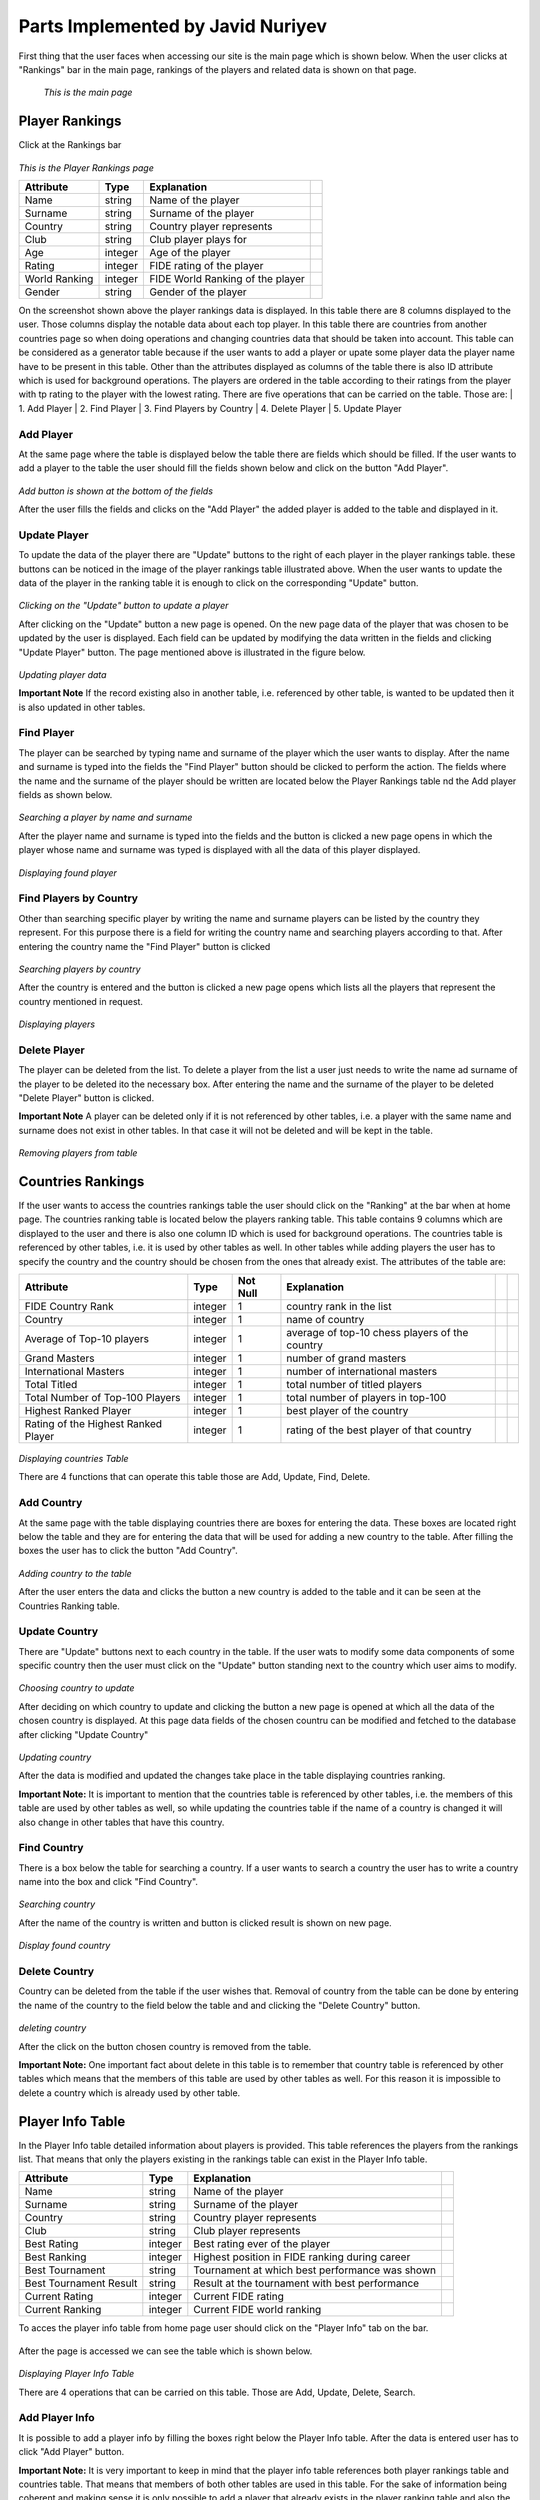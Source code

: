 Parts Implemented by Javid Nuriyev
==================================

First thing that the user faces when accessing our site is the main page which is shown below.
When the user clicks at "Rankings" bar in the main page, rankings of the players and related data is shown on that page.

.. figure:: jav_picture/main.png
      :scale: 50 %
      :alt: Main

      *This is the main page*

Player Rankings
+++++++++++++++
Click at the Rankings bar

.. figure:: jav_picture/ranking.png
      :scale: 50 %
      :alt: Player Rankings
|
      *This is the Player Rankings page*


+---------------+---------+----------------------------------+-+
| Attribute     | Type    | Explanation                      | |
+===============+=========+==================================+=+
| Name          | string  | Name of the player               | |
+---------------+---------+----------------------------------+-+
| Surname       | string  | Surname of the player            | |
+---------------+---------+----------------------------------+-+
| Country       | string  | Country player represents        | |
+---------------+---------+----------------------------------+-+
| Club          | string  | Club player plays for            | |
+---------------+---------+----------------------------------+-+
| Age           | integer | Age of the player                | |
+---------------+---------+----------------------------------+-+
| Rating        | integer | FIDE rating of the player        | |
+---------------+---------+----------------------------------+-+
| World Ranking | integer | FIDE World Ranking of the player | |
+---------------+---------+----------------------------------+-+
| Gender        | string  | Gender of the player             | |
+---------------+---------+----------------------------------+-+


On the screenshot shown above the player rankings data is displayed.
In this table there are 8 columns displayed to the user. Those columns display the notable data about each top player.
In this table there are countries from another countries page so when doing operations and changing countries data that should be taken into account.
This table can be considered as a generator table because if the user wants to add a player or upate some player data the player name have to be present in this table.
Other than the attributes displayed as columns of the table there is also ID attribute which is used for background operations.
The players are ordered in the table according to their ratings from the player with tp rating to the player with the lowest rating.
There are five operations that can be carried on the table. Those are:
|  1. Add Player
|  2. Find Player
|  3. Find Players by Country
|  4. Delete Player
|  5. Update Player

Add Player
----------

At the same page where the table is displayed below the table there are fields which should be filled.
If the user wants to add a player to the table the user should fill the fields shown below and click on the button "Add Player".

.. figure:: jav_picture/add_player.png
      :scale: 50 %
      :alt: Add Player to Player Rankings Table
|
      *Add button is shown at the bottom of the fields*

After the user fills the fields and clicks on the "Add Player" the added player is added to the table and displayed in it.

Update Player
-------------

To update the data of the player there are "Update" buttons to the right of each player in the player rankings table. these buttons can be noticed in the image of the player rankings table illustrated above.
When the user wants to update the data of the player in the ranking table it is enough to click on the corresponding "Update" button.

.. figure:: jav_picture/update_button.png
      :scale: 50 %
      :alt: Click on the Update button of the Player you want to modify
|
       *Clicking on the "Update" button to update a player*

After clicking on the "Update" button a new page is opened. On the new page data of the player that was chosen to be updated by the user is displayed.
Each field can be updated by modifying the data written in the fields and clicking "Update Player" button.
The page mentioned above is illustrated in the figure below.

.. figure:: jav_picture/update_player.png
      :scale: 50 %
      :alt: Update the data you want to modify
|
       *Updating player data*

**Important Note**
If the record existing also in another table, i.e. referenced by other table, is wanted to be updated then it is also updated in other tables.


Find Player
-----------
The player can be searched by typing name and surname of the player which the user wants to display.
After the name and surname is typed into the fields the "Find Player" button should be clicked to perform the action.
The fields where the name and the surname of the player should be written are located below the Player Rankings table nd the Add player fields as shown below.

.. figure:: jav_picture/delete_find.png
      :scale: 50 %
      :alt: Find Player by name and surname
|
       *Searching a player by name and surname*

After the player name and surname is typed into the fields and the button is clicked a new page opens in which the player whose name and surname was typed is displayed with all the data of this player displayed.

.. figure:: jav_picture/find_page.png
      :scale: 50 %
      :alt: Found player is shown in new page
|
       *Displaying found player*


Find Players by Country
-----------------------
Other than searching specific player by writing the name and surname players can be listed by the country they represent.
For this purpose there is a field for writing the country name and searching players according to that.
After entering the country name the "Find Player" button is clicked

.. figure:: jav_picture/find_player_by_country.png
      :scale: 50 %
      :alt: Find player by country
|
       *Searching players by country*

After the country is entered and the button is clicked a new page opens which lists all the players that represent the country mentioned in request.

.. figure:: jav_picture/find_player_by_country_page.png
      :scale: 50 %
      :alt: Find player by country
|
       *Displaying players*

Delete Player
-------------
The player can be deleted from the list. To delete a player from the list a user just needs to write the name ad surname of the player to be deleted ito the necessary box.
After entering the name and the surname of the player to be deleted "Delete Player" button is clicked.

**Important Note**
A player can be deleted only if it is not referenced by other tables, i.e. a player with the same name and surname does not exist in other tables. In that case it will not be deleted and will be kept in the table.

.. figure:: jav_picture/delete_player.png
      :scale: 50 %
      :alt: Delete Player
|
      *Removing players from table*


Countries Rankings
++++++++++++++++++
If the user wants to access the countries rankings table the user should click on the "Ranking" at the bar when at home page.
The countries ranking table is located below the players ranking table. This table contains 9 columns which are displayed to the user and there is also one column ID which is used for background operations.
The countries table is referenced by other tables, i.e. it is used by other tables as well.
In other tables while adding players the user has to specify the country and the country should be chosen from the ones that already exist.
The attributes of the table are:


+-------------------------------------+---------+----------+------------------------------------------------+-+-+
| Attribute                           | Type    | Not Null | Explanation                                    | | |
+=====================================+=========+==========+================================================+=+=+
| FIDE Country Rank                   | integer | 1        | country rank in the list                       | | |
+-------------------------------------+---------+----------+------------------------------------------------+-+-+
| Country                             | integer | 1        | name of country                                | | |
+-------------------------------------+---------+----------+------------------------------------------------+-+-+
| Average of Top-10 players           | integer | 1        | average of top-10 chess players of the country | | |
+-------------------------------------+---------+----------+------------------------------------------------+-+-+
| Grand Masters                       | integer | 1        | number of grand masters                        | | |
+-------------------------------------+---------+----------+------------------------------------------------+-+-+
| International Masters               | integer | 1        | number of international masters                | | |
+-------------------------------------+---------+----------+------------------------------------------------+-+-+
| Total Titled                        | integer | 1        | total number of titled players                 | | |
+-------------------------------------+---------+----------+------------------------------------------------+-+-+
| Total Number of Top-100 Players     | integer | 1        | total number of players in top-100             | | |
+-------------------------------------+---------+----------+------------------------------------------------+-+-+
| Highest Ranked Player               | integer | 1        | best player of the country                     | | |
+-------------------------------------+---------+----------+------------------------------------------------+-+-+
| Rating of the Highest Ranked Player | integer | 1        | rating of the best player of that country      | | |
+-------------------------------------+---------+----------+------------------------------------------------+-+-+

.. figure:: jav_picture/countries_table.png
      :scale: 50 %
      :alt: Displaying Countries Table
|
      *Displaying countries Table*

There are 4 functions that can operate this table those are Add, Update, Find, Delete.

Add Country
-----------
At the same page with the table displaying countries there are boxes for entering the data. These boxes are located right below the table and they are for entering the data that will be used for adding a new country to the table.
After filling the boxes the user has to click the button "Add Country".

.. figure:: jav_picture/add_country.png
      :scale: 50 %
      :alt: Adding Country
|
      *Adding country to the table*

After the user enters the data and clicks the button a new country is added to the table and it can be seen at the Countries Ranking table.

Update Country
--------------
There are "Update" buttons next to each country in the table. If the user wats to modify some data components of some specific country then the user must click on the "Update" button standing next to the country which user aims to modify.

.. figure:: jav_picture/country_update_button.png
      :scale: 50 %
      :alt: Updating country
|
      *Choosing country to update*

After deciding on which country to update and clicking the button a new page is opened at which all the data of the chosen country is displayed.
At this page data fields of the chosen countru can be modified and fetched to the database after clicking "Update Country"

.. figure:: jav_picture/update_country.png
      :scale: 50 %
      :alt: Updating country
|
      *Updating country*

After the data is modified and updated the changes take place in the table displaying countries ranking.

**Important Note:**
It is important to mention that the countries table is referenced by other tables, i.e. the members of this table are used by other tables as well, so while updating the countries table if the name of a country is changed it will also change in other tables that have this country.

Find Country
------------
There is a box below the table for searching a country. If a user wants to search a country the user has to write a country name into the box and click "Find Country".

.. figure:: jav_picture/find_country.png
      :scale: 50 %
      :alt: searching country
|
      *Searching country*

After the name of the country is written and button is clicked result is shown on new page.

.. figure:: jav_picture/search_result.png
      :scale: 50 %
      :alt: find country
|
      *Display found country*

Delete Country
--------------
Country can be deleted from the table if the user wishes that.
Removal of country from the table can be done by entering the name of the country to the field below the table and and clicking the "Delete Country" button.

.. figure:: jav_picture/delete_country.png
      :scale: 50 %
      :alt: deleting country
|
      *deleting country*

After the click on the button chosen country is removed from the table.

**Important Note:**
One important fact about delete in this table is to remember that country table is referenced by other tables which means that the members of this table are used by other tables as well.
For this reason it is impossible to delete a country which is already used by other table.


Player Info Table
+++++++++++++++++
In the Player Info table  detailed information about players is provided. This table references the players from the rankings list.
That means that only the players existing in the rankings table can exist in the Player Info table.


+------------------------+---------+------------------------------------------------+-+
| Attribute              | Type    | Explanation                                    | |
+========================+=========+================================================+=+
| Name                   | string  | Name of the player                             | |
+------------------------+---------+------------------------------------------------+-+
| Surname                | string  | Surname of the player                          | |
+------------------------+---------+------------------------------------------------+-+
| Country                | string  | Country player represents                      | |
+------------------------+---------+------------------------------------------------+-+
| Club                   | string  | Club player represents                         | |
+------------------------+---------+------------------------------------------------+-+
| Best Rating            | integer | Best rating ever of the player                 | |
+------------------------+---------+------------------------------------------------+-+
| Best Ranking           | integer | Highest position in FIDE ranking during career | |
+------------------------+---------+------------------------------------------------+-+
| Best Tournament        | string  | Tournament at which best performance was shown | |
+------------------------+---------+------------------------------------------------+-+
| Best Tournament Result | string  | Result at the tournament with best performance | |
+------------------------+---------+------------------------------------------------+-+
| Current Rating         | integer | Current FIDE rating                            | |
+------------------------+---------+------------------------------------------------+-+
| Current Ranking        | integer | Current FIDE world ranking                     | |
+------------------------+---------+------------------------------------------------+-+


To acces the player info table from home page user should click on the "Player Info" tab on the bar.


.. figure:: jav_picture/main_p.png
      :scale: 50 %
      :alt: player info


After the page is accessed we can see the table which is shown below.


.. figure:: jav_picture/player_info_table.png
      :scale: 50 %
      :alt: player info
|
      *Displaying Player Info Table*

There are 4 operations that can be carried on this table. Those are Add, Update, Delete, Search.


Add Player Info
---------------
It is possible to add a player info by filling the boxes right below the Player Info table.
After the data is entered user has to click "Add Player" button.

**Important Note:**
It is very important to keep in mind that the player info table references both player rankings table and countries table. That means that members of both other tables are used in this table.
For the sake of information being coherent and making sense it is only possible to add a player that already exists in the player ranking table and also the country has to exist in countries table.
Otherwise player info can not be added.


.. figure:: jav_picture/add_player_info.png
      :scale: 50 %
      :alt: player info
|
      *Adding Player Info*

Update Player Info
------------------
If the user wishes to update the existing player info then it is enough to just click on the name of the player in the table and a new page will open.

.. figure:: jav_picture/update_player_info.png
      :scale: 50 %
      :alt: open update player info page
|
      *Choosing object to update*

After the user clicks o the name of the player whose player info is desired to be modified anew page opens where all player info data is displayed.
User can modify data by modifying the contents of the boxes and clicking on the button "Update Player".


.. figure:: jav_picture/update_player_info2.png
      :scale: 50 %
      :alt: update player info page
|
      *Updating info of the player*

**Important Note:**
Because the player info table references two other tables when updating the data it is important to remember that.

Search Player Info
------------------
A user can search for a player info by typing the name and surname of the player into a special box.
After the name and surname of the player whose info is of interest the user clicks on th "Find Player" button.


.. figure:: jav_picture/find_player_info.png
      :scale: 50 %
      :alt: find player info page
|
      *Searching info of the player*


After this step a new page is opened at which the requested player's player info is shown.

.. figure:: jav_picture/find_page_player_info.png
      :scale: 50 %
      :alt: find player info page
|
      *Displaying searched player's info*


Delete Player Info
------------------
A user can delete player info from a table. To do that a user only needs to enter the name and surname of the player and click on the button "Delete Player"

.. figure:: jav_picture/delete_player_info.png
      :scale: 50 %
      :alt: delete player info
|
      *Deleting player's info*

After this operation a player whose name and surname was entered ito the box disappears from the Player Info table.

























